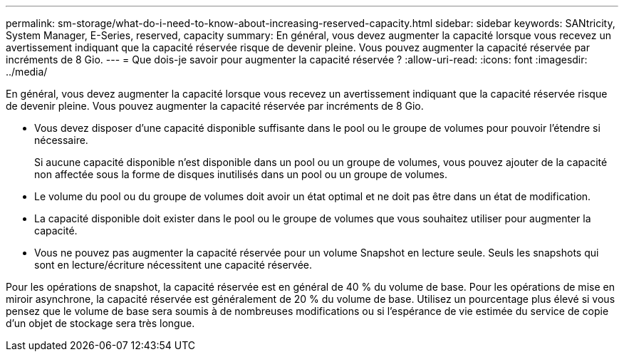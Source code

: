---
permalink: sm-storage/what-do-i-need-to-know-about-increasing-reserved-capacity.html 
sidebar: sidebar 
keywords: SANtricity, System Manager, E-Series, reserved, capacity 
summary: En général, vous devez augmenter la capacité lorsque vous recevez un avertissement indiquant que la capacité réservée risque de devenir pleine. Vous pouvez augmenter la capacité réservée par incréments de 8 Gio. 
---
= Que dois-je savoir pour augmenter la capacité réservée ?
:allow-uri-read: 
:icons: font
:imagesdir: ../media/


[role="lead"]
En général, vous devez augmenter la capacité lorsque vous recevez un avertissement indiquant que la capacité réservée risque de devenir pleine. Vous pouvez augmenter la capacité réservée par incréments de 8 Gio.

* Vous devez disposer d'une capacité disponible suffisante dans le pool ou le groupe de volumes pour pouvoir l'étendre si nécessaire.
+
Si aucune capacité disponible n'est disponible dans un pool ou un groupe de volumes, vous pouvez ajouter de la capacité non affectée sous la forme de disques inutilisés dans un pool ou un groupe de volumes.

* Le volume du pool ou du groupe de volumes doit avoir un état optimal et ne doit pas être dans un état de modification.
* La capacité disponible doit exister dans le pool ou le groupe de volumes que vous souhaitez utiliser pour augmenter la capacité.
* Vous ne pouvez pas augmenter la capacité réservée pour un volume Snapshot en lecture seule. Seuls les snapshots qui sont en lecture/écriture nécessitent une capacité réservée.


Pour les opérations de snapshot, la capacité réservée est en général de 40 % du volume de base. Pour les opérations de mise en miroir asynchrone, la capacité réservée est généralement de 20 % du volume de base. Utilisez un pourcentage plus élevé si vous pensez que le volume de base sera soumis à de nombreuses modifications ou si l'espérance de vie estimée du service de copie d'un objet de stockage sera très longue.
